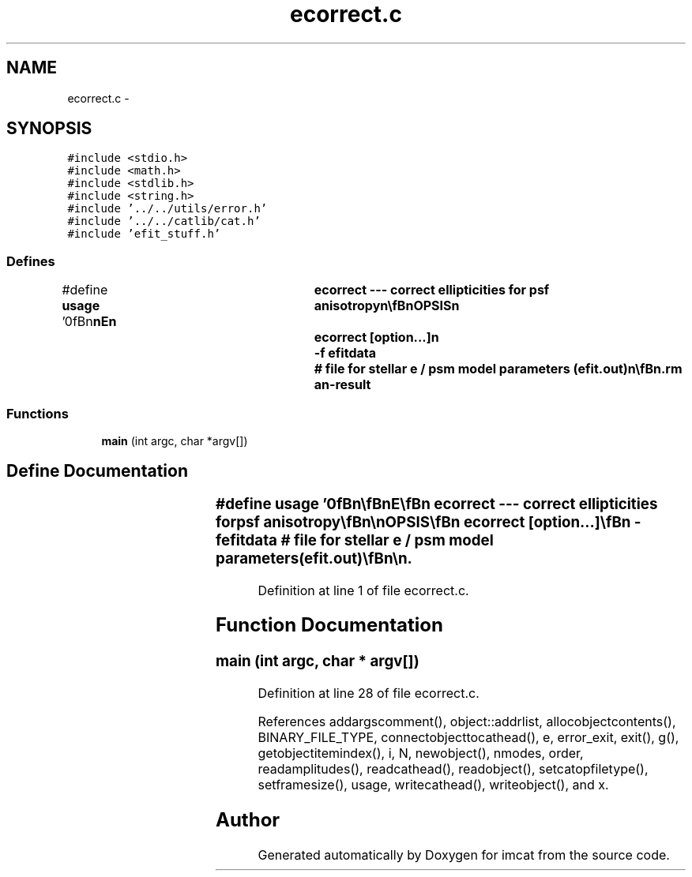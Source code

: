 .TH "ecorrect.c" 3 "23 Dec 2003" "imcat" \" -*- nroff -*-
.ad l
.nh
.SH NAME
ecorrect.c \- 
.SH SYNOPSIS
.br
.PP
\fC#include <stdio.h>\fP
.br
\fC#include <math.h>\fP
.br
\fC#include <stdlib.h>\fP
.br
\fC#include <string.h>\fP
.br
\fC#include '../../utils/error.h'\fP
.br
\fC#include '../../catlib/cat.h'\fP
.br
\fC#include 'efit_stuff.h'\fP
.br

.SS "Defines"

.in +1c
.ti -1c
.RI "#define \fBusage\fP   '\\n\\\fBn\fP\\\fBn\fP\\NAME\\\fBn\fP\\	ecorrect --- correct ellipticities for psf anisotropy\\\fBn\fP\\\\\fBn\fP\\SYNOPSIS\\\fBn\fP\\	ecorrect [option...]\\\fBn\fP\\		-f  efitdata		# file for stellar \fBe\fP / psm model parameters (efit.out)\\\fBn\fP\\\\\fBn\fP\\DESCRIPTION\\\fBn\fP\\	\\'ecorrect\\' reads \fBa\fP catalogue from stdin and corrects ellipticities\\\fBn\fP\\	according to model for psf polarization p = \fBe\fP / psm as determined by efit.\\\fBn\fP\\	Correction applied is \fBe\fP -= psm * p.\\\fBn\fP\\\\\fBn\fP\\AUTHOR\\\fBn\fP\\	Nick Kaiser --- kaiser@cita.utoronto.ca\\\fBn\fP\\\\\fBn\fP\\\fBn\fP\\\fBn\fP'"
.br
.in -1c
.SS "Functions"

.in +1c
.ti -1c
.RI "\fBmain\fP (int argc, char *argv[])"
.br
.in -1c
.SH "Define Documentation"
.PP 
.SS "#define \fBusage\fP   '\\n\\\fBn\fP\\\fBn\fP\\NAME\\\fBn\fP\\	ecorrect --- correct ellipticities for psf anisotropy\\\fBn\fP\\\\\fBn\fP\\SYNOPSIS\\\fBn\fP\\	ecorrect [option...]\\\fBn\fP\\		-f  efitdata		# file for stellar \fBe\fP / psm model parameters (efit.out)\\\fBn\fP\\\\\fBn\fP\\DESCRIPTION\\\fBn\fP\\	\\'ecorrect\\' reads \fBa\fP catalogue from stdin and corrects ellipticities\\\fBn\fP\\	according to model for psf polarization p = \fBe\fP / psm as determined by efit.\\\fBn\fP\\	Correction applied is \fBe\fP -= psm * p.\\\fBn\fP\\\\\fBn\fP\\AUTHOR\\\fBn\fP\\	Nick Kaiser --- kaiser@cita.utoronto.ca\\\fBn\fP\\\\\fBn\fP\\\fBn\fP\\\fBn\fP'"
.PP
Definition at line 1 of file ecorrect.c.
.SH "Function Documentation"
.PP 
.SS "main (int argc, char * argv[])"
.PP
Definition at line 28 of file ecorrect.c.
.PP
References addargscomment(), object::addrlist, allocobjectcontents(), BINARY_FILE_TYPE, connectobjecttocathead(), e, error_exit, exit(), g(), getobjectitemindex(), i, N, newobject(), nmodes, order, readamplitudes(), readcathead(), readobject(), setcatopfiletype(), setframesize(), usage, writecathead(), writeobject(), and x.
.SH "Author"
.PP 
Generated automatically by Doxygen for imcat from the source code.

